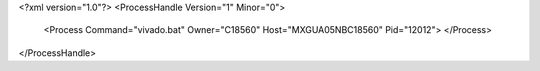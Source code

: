 <?xml version="1.0"?>
<ProcessHandle Version="1" Minor="0">
    <Process Command="vivado.bat" Owner="C18560" Host="MXGUA05NBC18560" Pid="12012">
    </Process>
</ProcessHandle>
